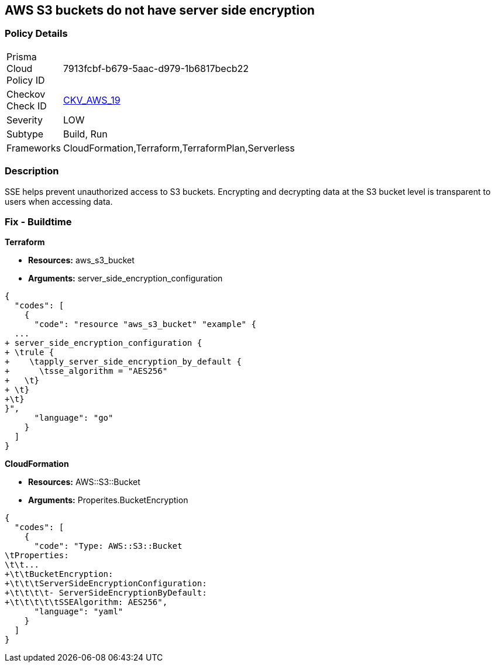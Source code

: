 == AWS S3 buckets do not have server side encryption


=== Policy Details 

[width=45%]
[cols="1,1"]
|=== 
|Prisma Cloud Policy ID 
| 7913fcbf-b679-5aac-d979-1b6817becb22

|Checkov Check ID 
| https://github.com/bridgecrewio/checkov/tree/master/checkov/cloudformation/checks/resource/aws/S3Encryption.py[CKV_AWS_19]

|Severity
|LOW

|Subtype
|Build, Run

|Frameworks
|CloudFormation,Terraform,TerraformPlan,Serverless

|=== 



=== Description 


SSE helps prevent unauthorized access to S3 buckets.
Encrypting and decrypting data at the S3 bucket level is transparent to users when accessing data.

////
=== Fix - Runtime


* AWS Console* 


To change the policy using the AWS Console, follow these steps:

. Log in to the AWS Management Console at https://console.aws.amazon.com/.

. Open the https://console.aws.amazon.com/s3/ [Amazon S3 console].

. Select the name of the bucket that you want from the _Bucket name list_.

. Select * Properties*.

. Select * Default encryption*.

. To use keys that are managed by Amazon S3 for default encryption, select * AES-256*, then select * Save*.

. If you want to use CMKs that are stored in AWS KMS for default encryption, follow these steps:
+

.. Select * AWS-KMS*.
+

.. Select a customer-managed AWS KMS CMK that you have created, using one of these methods:  a) In the list that appears, select the * AWS KMS CMK*.
+
b) In the list that appears, select * Custom KMS ARN*, and then enter the * Amazon Resource Name of the AWS KMS CMK*.
+

.. Click * Save*.
+
The steps above will encrypt all new files going forward.
+
To encrypt all existing files, follow the steps below.
+
Note that this will appear as an object modification, which will be logged if access logging is configured, and will count as a bucket write operation for billing purposes.
+
Be mindful of applying these steps on large buckets.

. Navigate to the bucket * Overview* tab.

. Select objects to encrypt.

. From the * Actions* dropdown, select * Change encryption*.

. Select the desired encryption method, then click * Save*.

. The progress bar for the background job displays at the bottom of the screen.


* CLI Command* 


To set encryption at the bucket level for all new objects, use the following command:


[source,shell]
----
{
  "codes": [
    {
      "code": "aws s3api put-bucket-encryption 
--bucket awsexamplebucket 
--server-side-encryption-configuration 
'{"Rules": [{"ApplyServerSideEncryptionByDefault": {"SSEAlgorithm": "AES256"}}]}'",
      "language": "shell"
    }
  ]
}
----
The command above will not encrypt existing objects.
To do so, you must re-add each file with encryption.
You can copy a single object back to itself encrypted with SSE-S3 (server-side encryption with Amazon S3-managed keys), using the following S3 Encrypt command:


[source,shell]
----
{
  "codes": [
    {
      "code": "aws s3 cp s3://awsexamplebucket/myfile s3://awsexamplebucket/myfile --sse AES256",
      "language": "shell"
    }
  ]
}
----
////

=== Fix - Buildtime


*Terraform* 


* *Resources:* aws_s3_bucket
* *Arguments:* server_side_encryption_configuration


[source,go]
----
{
  "codes": [
    {
      "code": "resource "aws_s3_bucket" "example" {
  ...
+ server_side_encryption_configuration {
+ \trule {
+    \tapply_server_side_encryption_by_default {
+      \tsse_algorithm = "AES256"
+   \t}
+ \t}
+\t}
}",
      "language": "go"
    }
  ]
}
----


*CloudFormation* 


* *Resources:* AWS::S3::Bucket
* *Arguments:* Properites.BucketEncryption


[source,yaml]
----
{
  "codes": [
    {
      "code": "Type: AWS::S3::Bucket
\tProperties:
\t\t...
+\t\tBucketEncryption:
+\t\t\tServerSideEncryptionConfiguration:
+\t\t\t\t- ServerSideEncryptionByDefault:
+\t\t\t\t\tSSEAlgorithm: AES256",
      "language": "yaml"
    }
  ]
}
----
